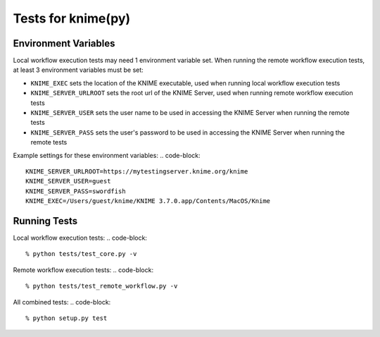===================
Tests for knime(py)
===================


Environment Variables
---------------------

Local workflow execution tests may need 1 environment variable set.  When running the remote workflow execution tests, at least 3 environment variables must be set:

* ``KNIME_EXEC`` sets the location of the KNIME executable, used when running local workflow execution tests
* ``KNIME_SERVER_URLROOT`` sets the root url of the KNIME Server, used when running remote workflow execution tests
* ``KNIME_SERVER_USER`` sets the user name to be used in accessing the KNIME Server when running the remote tests
* ``KNIME_SERVER_PASS`` sets the user's password to be used in accessing the KNIME Server when running the remote tests

Example settings for these environment variables:
.. code-block::

    KNIME_SERVER_URLROOT=https://mytestingserver.knime.org/knime
    KNIME_SERVER_USER=guest
    KNIME_SERVER_PASS=swordfish
    KNIME_EXEC=/Users/guest/knime/KNIME 3.7.0.app/Contents/MacOS/Knime


Running Tests
-------------

Local workflow execution tests:
.. code-block::

    % python tests/test_core.py -v

Remote workflow execution tests:
.. code-block::

    % python tests/test_remote_workflow.py -v

All combined tests:
.. code-block::

    % python setup.py test
